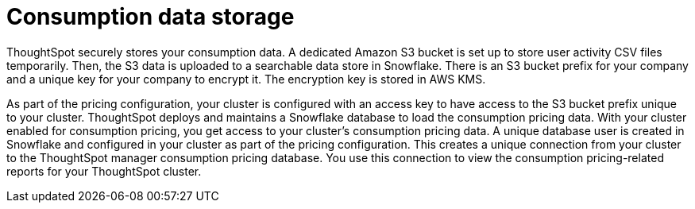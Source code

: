 = Consumption data storage
:last_updated: 11/05/2021
:linkattrs:
:experimental:
:page-aliases:
:page-layout: default-cloud
:description: ThoughtSpot securely stores your consumption data.

ThoughtSpot securely stores your consumption data. A dedicated Amazon S3 bucket is set up to store user activity CSV files temporarily. Then, the S3 data is uploaded to a searchable data store in Snowflake. There is an S3 bucket prefix for your company and a unique key for your company to encrypt it. The encryption key is stored in AWS KMS.

As part of the pricing configuration, your cluster is configured with an access key to have access to the S3 bucket prefix unique to your cluster. ThoughtSpot deploys and maintains a Snowflake database to load the consumption pricing data. With your cluster enabled for consumption pricing, you get access to your cluster’s consumption pricing data. A unique database user is created in Snowflake and configured in your cluster as part of the pricing configuration. This creates a unique connection from your cluster to the ThoughtSpot manager consumption pricing database. You use this connection to view the consumption pricing-related reports for your ThoughtSpot cluster.